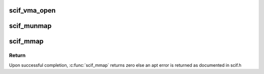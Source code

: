 .. -*- coding: utf-8; mode: rst -*-
.. src-file: drivers/misc/mic/scif/scif_mmap.c

.. _`scif_vma_open`:

scif_vma_open
=============

.. c:function:: void scif_vma_open(struct vm_area_struct *vma)

    VMA open driver callback

    :param struct vm_area_struct \*vma:
        VMM memory area.
        The open method is called by the kernel to allow the subsystem implementing
        the VMA to initialize the area. This method is invoked any time a new
        reference to the VMA is made (when a process forks, for example).
        The one exception happens when the VMA is first created by mmap;
        in this case, the driver's mmap method is called instead.
        This function is also invoked when an existing VMA is split by the kernel
        due to a call to munmap on a subset of the VMA resulting in two VMAs.
        The kernel invokes this function only on one of the two VMAs.

.. _`scif_munmap`:

scif_munmap
===========

.. c:function:: void scif_munmap(struct vm_area_struct *vma)

    VMA close driver callback.

    :param struct vm_area_struct \*vma:
        VMM memory area.
        When an area is destroyed, the kernel calls its close operation.
        Note that there's no usage count associated with VMA's; the area
        is opened and closed exactly once by each process that uses it.

.. _`scif_mmap`:

scif_mmap
=========

.. c:function:: int scif_mmap(struct vm_area_struct *vma, scif_epd_t epd)

    Map pages in virtual address space to a remote window.

    :param struct vm_area_struct \*vma:
        VMM memory area.

    :param scif_epd_t epd:
        endpoint descriptor

.. _`scif_mmap.return`:

Return
------

Upon successful completion, \ :c:func:`scif_mmap`\  returns zero
else an apt error is returned as documented in scif.h

.. This file was automatic generated / don't edit.


